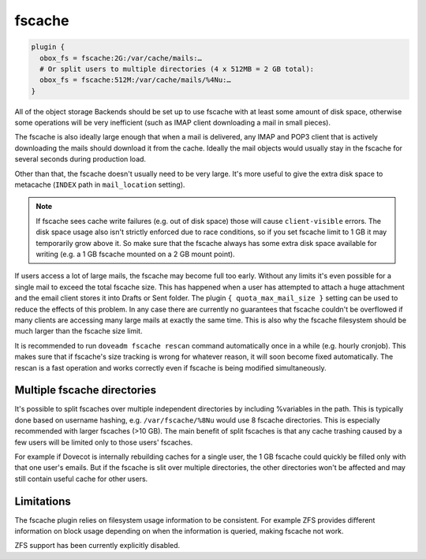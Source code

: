 .. _fscache:

=============
fscache
=============

.. code-block:: none

  plugin {
    obox_fs = fscache:2G:/var/cache/mails:…
    # Or split users to multiple directories (4 x 512MB = 2 GB total):
    obox_fs = fscache:512M:/var/cache/mails/%4Nu:…
  }


All of the object storage Backends should be set up to use fscache with at
least some amount of disk space, otherwise some operations will be very
inefficient (such as IMAP client downloading a mail in small pieces).

The fscache is also ideally large enough that when a mail is delivered, any
IMAP and POP3 client that is actively downloading the mails should download it
from the cache. Ideally the mail objects would usually stay in the fscache for
several seconds during production load.

Other than that, the fscache doesn't usually need to be very large. It's more
useful to give the extra disk space to metacache (``INDEX`` path in
``mail_location`` setting).

.. Note::

  If fscache sees cache write failures (e.g. out of disk space) those will
  cause ``client-visible`` errors. The disk space usage also isn't strictly
  enforced due to race conditions, so if you set fscache limit to 1 GB it may
  temporarily grow above it. So make sure that the fscache always has some
  extra disk space available for writing (e.g. a 1 GB fscache mounted on a 2 GB
  mount point).

If users access a lot of large mails, the fscache may become full too early.
Without any limits it's even possible for a single mail to exceed the total
fscache size. This has happened when a user has attempted to attach a huge
attachment and the email client stores it into Drafts or Sent folder. The
plugin ``{ quota_max_mail_size }`` setting can be used to reduce the effects of
this problem. In any case there are currently no guarantees that fscache
couldn't be overflowed if many clients are accessing many large mails at
exactly the same time. This is also why the fscache filesystem should be much
larger than the fscache size limit.

It is recommended to run ``doveadm fscache rescan`` command automatically
once in a while (e.g. hourly cronjob). This makes sure that if fscache's size
tracking is wrong for whatever reason, it will soon become fixed automatically.
The rescan is a fast operation and works correctly even if fscache is being
modified simultaneously.

Multiple fscache directories
^^^^^^^^^^^^^^^^^^^^^^^^^^^^

It's possible to split fscaches over multiple independent directories by
including %variables in the path. This is typically done based on username
hashing, e.g. ``/var/fscache/%8Nu`` would use 8 fscache directories. This is
especially recommended with larger fscaches (>10 GB). The main benefit of
split fscaches is that any cache trashing caused by a few users will be
limited only to those users' fscaches.

For example if Dovecot is internally rebuilding caches for a single user, the
1 GB fscache could quickly be filled only with that one user's emails. But if
the fscache is slit over multiple directories, the other directories won't be
affected and may still contain useful cache for other users.

Limitations
^^^^^^^^^^^

The fscache plugin relies on filesystem usage information to be consistent.
For example ZFS provides different information on block usage depending on
when the information is queried, making fscache not work.

.. versionchanged:: v2.3.20

ZFS support has been currently explicitly disabled.
